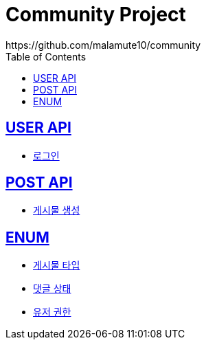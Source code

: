 = Community Project
https://github.com/malamute10/community
:doctype: book
:icons: font
:source-highlighter: highlightjs // 문서에 표기되는 코드들의 하이라이팅을 highlightjs를 사용
:toc: left // toc (Table Of Contents)를 문서의 좌측에 두기
:toclevels: 2
:sectlinks:

[[USER_API]]
== USER API
* link:/docs/user/signinUser.html[로그인]

[[POST_API]]
== POST API
* link:/docs/post/createPost.html[게시물 생성]

[[ENUM]]
== ENUM
* link:/docs/enum/PostType.html[게시물 타입]
* link:/docs/enum/CommentStatus.html[댓글 상태]
* link:/docs/enum/UserRole.html[유저 권한]